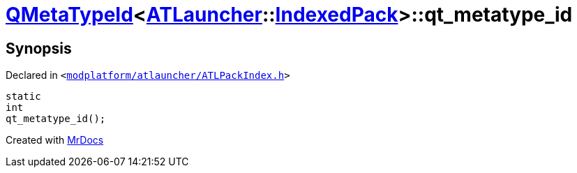 [#QMetaTypeId-074-qt_metatype_id]
= xref:QMetaTypeId-074.adoc[QMetaTypeId]&lt;xref:ATLauncher.adoc[ATLauncher]::xref:ATLauncher/IndexedPack.adoc[IndexedPack]&gt;::qt&lowbar;metatype&lowbar;id
:relfileprefix: ../
:mrdocs:


== Synopsis

Declared in `&lt;https://github.com/PrismLauncher/PrismLauncher/blob/develop/launcher/modplatform/atlauncher/ATLPackIndex.h#L47[modplatform&sol;atlauncher&sol;ATLPackIndex&period;h]&gt;`

[source,cpp,subs="verbatim,replacements,macros,-callouts"]
----
static
int
qt&lowbar;metatype&lowbar;id();
----



[.small]#Created with https://www.mrdocs.com[MrDocs]#
